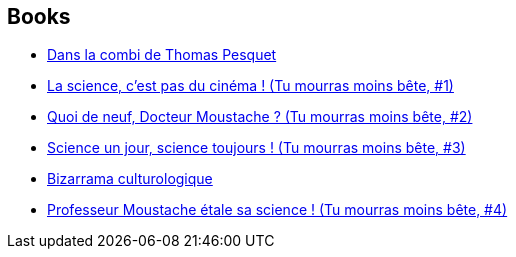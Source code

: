 :jbake-type: post
:jbake-status: published
:jbake-title: Marion Montaigne
:jbake-tags: author
:jbake-date: 2011-11-16
:jbake-depth: ../../
:jbake-uri: goodreads/authors/1315690.adoc
:jbake-bigImage: https://s.gr-assets.com/assets/nophoto/user/u_200x266-e183445fd1a1b5cc7075bb1cf7043306.png
:jbake-source: https://www.goodreads.com/author/show/1315690
:jbake-style: goodreads goodreads-author no-index

## Books
* link:../books/9782205076394.html[Dans la combi de Thomas Pesquet]
* link:../books/9782359102208.html[La science, c'est pas du cinéma ! (Tu mourras moins bête, #1)]
* link:../books/9782359102932.html[Quoi de neuf, Docteur Moustache ? (Tu mourras moins bête, #2)]
* link:../books/9782756061832.html[Science un jour, science toujours ! (Tu mourras moins bête, #3)]
* link:../books/9782756071947.html[Bizarrama culturologique]
* link:../books/9782756073170.html[Professeur Moustache étale sa science ! (Tu mourras moins bête, #4)]